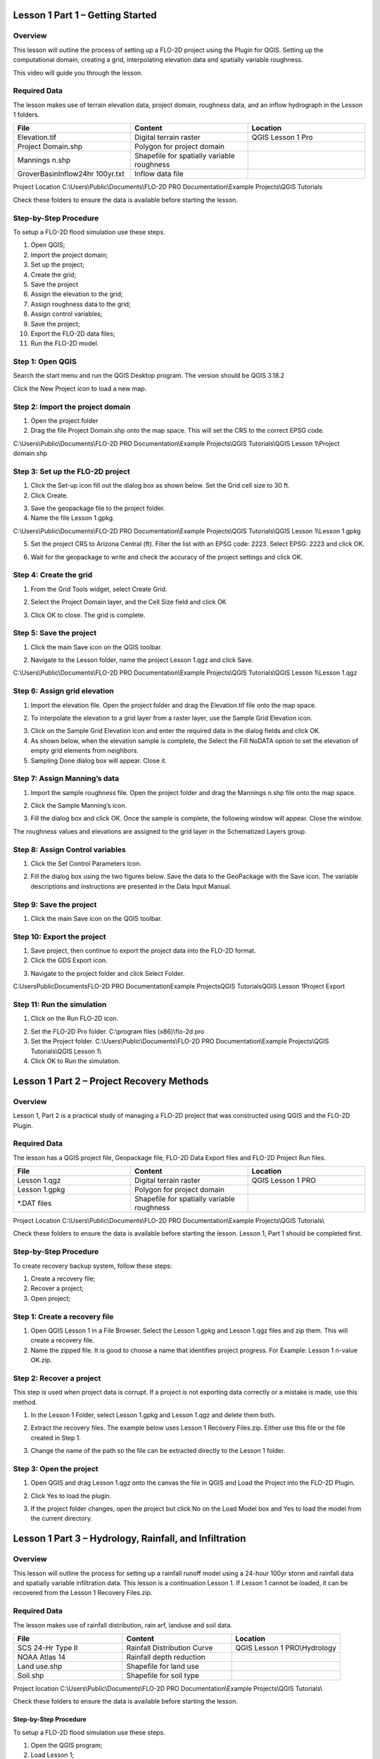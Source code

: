 Lesson 1 Part 1 – Getting Started
==================================

Overview
________

This lesson will outline the process of setting up a FLO-2D project using the Plugin for QGIS.
Setting up the computational domain, creating a grid, interpolating elevation data and spatially variable roughness.

This video will guide you through the lesson.

.. youtube:: vU9qQDuZpfY

Required Data
_____________

The lesson makes use of terrain elevation data, project domain, roughness data, and an inflow hydrograph in the Lesson 1 folders.

.. list-table::
   :widths: 33 33 33
   :header-rows: 0


   * - **File**
     - **Content**
     - **Location**

   * - Elevation.tif
     - Digital terrain raster
     - QGIS Lesson 1 Pro

   * - Project Domain.shp
     - Polygon for project domain
     -

   * - Mannings n.shp
     - Shapefile for spatially variable roughness
     -

   * - GroverBasinInflow24hr 100yr.txt
     - Inflow data file
     -


Project Location C:\\Users\\Public\\Documents\\FLO-2D PRO Documentation\\Example Projects\\QGIS Tutorials

Check these folders to ensure the data is available before starting the lesson.

Step-by-Step Procedure
______________________

To setup a FLO-2D flood simulation use these steps.

1.  Open QGIS;
2.  Import the project domain;
3.  Set up the project;
4.  Create the grid;
5.  Save the project
6.  Assign the elevation to the grid;
7.  Assign roughness data to the grid;
8.  Assign control variables;
9.  Save the project;
10.  Export the FLO-2D data files;
11.  Run the FLO-2D model.

Step 1: Open QGIS
_________________

.. image:: ../img/Workshop/Worksh002.png

Search the start menu and run the QGIS Desktop program.  The version should be QGIS 3.18.2

Click the New Project icon to load a new map.

.. image:: ../img/Workshop/Worksh003.png


Step 2: Import the project domain
_________________________________

1. Open the project folder

2. Drag the file Project Domain.shp onto the map space.
   This will set the CRS to the correct EPSG code.

C:\\Users\\Public\\Documents\\FLO-2D PRO Documentation\\Example Projects\\QGIS Tutorials\\QGIS Lesson 1\\Project domain.shp

.. image:: ../img/Workshop/Worksh004.png


Step 3: Set up the FLO-2D project
_________________________________

.. image:: ../img/Workshop/Worksh005.png

1. Click the Set-up icon fill out the dialog box as shown below.
   Set the Grid cell size to 30 ft.

2. Click Create.

.. image:: ../img/Workshop/Worksh006.png

3. Save the geopackage file to the project folder.

4. Name the file Lesson 1.gpkg.


C:\\Users\\Public\\Documents\\FLO-2D PRO Documentation\\Example Projects\\QGIS Tutorials\\QGIS Lesson 1\\Lesson 1.gpkg

5. Set the project CRS to Arizona Central (ft).
   Filter the list with an EPSG code: 2223.
   Select EPSG: 2223 and click OK.

.. image:: ../img/Workshop/Worksh007.png


6. Wait for the geopackage to write and check the accuracy of the project settings and click OK.

Step 4: Create the grid
_______________________

1. From the Grid Tools widget, select Create Grid.

.. image:: ../img/Workshop/Worksh008.png


2. Select the Project Domain layer, and the Cell Size field and click OK

.. image:: ../img/Workshop/Worksh009.png

3. Click OK to close.
   The grid is complete.

.. image:: ../img/Workshop/Worksh010.png


Step 5: Save the project
________________________

1. Click the main Save icon on the QGIS toolbar.

.. image:: ../img/Workshop/Worksh011.png


2. Navigate to the Lesson folder, name the project Lesson 1.qgz and click Save.

C:\\Users\\Public\\Documents\\FLO-2D PRO Documentation\\Example Projects\\QGIS Tutorials\\QGIS Lesson 1\\Lesson 1.qgz

Step 6: Assign grid elevation
_____________________________

1. Import the elevation file.
   Open the project folder and drag the Elevation.tif file onto the map space.

.. image:: ../img/Workshop/Worksh012.png


2. To interpolate the elevation to a grid layer from a raster layer, use the Sample Grid Elevation icon.

.. image:: ../img/Workshop/Worksh013.png


3. Click on the Sample Grid Elevation icon and enter the required data in the dialog fields and click OK.

4. As shown below, when the elevation sample is complete, the Select the Fill NoDATA option to set the elevation of empty grid elements from neighbors.

5. Sampling Done dialog box will appear.
   Close it.

.. image:: ../img/Workshop/Worksh153.png
.. image:: ../img/Workshop/Worksh154.png

Step 7: Assign Manning’s data
_____________________________

1. Import the sample roughness file.
   Open the project folder and drag the Mannings n.shp file onto the map space.

.. image:: ../img/Workshop/Worksh014.png


2. Click the Sample Manning’s icon.

.. image:: ../img/Workshop/Worksh015.png


3. Fill the dialog box and click OK.
   Once the sample is complete, the following window will appear.
   Close the window.

.. image:: ../img/Workshop/Worksh155.png
.. image:: ../img/Workshop/Worksh156.png

The roughness values and elevations are assigned to the grid layer in the Schematized Layers group.

.. image:: ../img/Workshop/Worksh016.png


Step 8: Assign Control variables
________________________________

1. Click the Set Control Parameters Icon.

.. image:: ../img/Workshop/Worksh017.png


2. Fill the dialog box using the two figures below.
   Save the data to the GeoPackage with the Save icon.
   The variable descriptions and instructions are presented in the Data Input Manual.

.. image:: ../img/Workshop/Worksh018.png


.. image:: ../img/Workshop/Worksh019.png


Step 9: Save the project
________________________

1. Click the main Save icon on the QGIS toolbar.

.. image:: ../img/Workshop/Worksh020.png


Step 10: Export the project
___________________________

1. Save project, then continue to export the project data into the FLO-2D format.

2. Click the GDS Export icon.

.. image:: ../img/Workshop/Worksh021.png


3. Navigate to the project folder and click Select Folder.

C:\Users\Public\Documents\FLO-2D PRO Documentation\Example Projects\QGIS Tutorials\QGIS Lesson 1\Project Export

Step 11: Run the simulation
___________________________

1. Click on the Run FLO-2D icon.

.. image:: ../img/Workshop/Worksh022.png


2. Set the FLO-2D Pro folder.
   C:\\program files (x86)\\flo-2d pro

3. Set the Project folder.
   C:\\Users\\Public\\Documents\\FLO-2D PRO Documentation\\Example Projects\\QGIS Tutorials\\QGIS Lesson 1\\

4. Click OK to Run the simulation.

.. image:: ../img/Workshop/Worksh023.png


Lesson 1 Part 2 – Project Recovery Methods
==========================================

.. _overview-1:

Overview
________

Lesson 1, Part 2 is a practical study of managing a FLO-2D project that was constructed using QGIS and the FLO-2D Plugin.

.. _required-data-1:

Required Data
_____________

The lesson has a QGIS project file, Geopackage file, FLO-2D Data Export files and FLO-2D Project Run files.

.. list-table::
   :widths: 33 33 33
   :header-rows: 0


   * - **File**
     - **Content**
     - **Location**

   * - Lesson 1.qgz
     - Digital terrain raster
     - QGIS Lesson 1 PRO

   * - Lesson 1.gpkg
     - Polygon for project domain
     -

   * - \*.DAT files
     - Shapefile for spatially variable roughness
     -


Project Location C:\\Users\\Public\\Documents\\FLO-2D PRO Documentation\\Example Projects\\QGIS Tutorials\\

Check these folders to ensure the data is available before starting the lesson.
Lesson 1, Part 1 should be completed first.

.. _step-by-step-procedure-1:

Step-by-Step Procedure
______________________

To create recovery backup system, follow these steps:

1. Create a recovery file;
2. Recover a project;
3. Open project;

Step 1: Create a recovery file
______________________________

1. Open QGIS Lesson 1 in a File Browser.
   Select the Lesson 1.gpkg and Lesson 1.qgz files and zip them.
   This will create a recovery file.

2. Name the zipped file.
   It is good to choose a name that identifies project progress.
   For Example: Lesson 1 n-value OK.zip.

.. image:: ../img/Workshop/Worksh024.png


Step 2: Recover a project
_________________________

This step is used when project data is corrupt.
If a project is not exporting data correctly or a mistake is made, use this method.

1. In the Lesson 1 Folder, select Lesson 1.gpkg and Lesson 1.qgz and delete them both.

.. image:: ../img/Workshop/Worksh025.png


2. Extract the recovery files.
   The example below uses Lesson 1 Recovery Files.zip. Either use this file or the file created in Step 1.

.. image:: ../img/Workshop/Worksh026.png


3. Change the name of the path so the file can be extracted directly to the Lesson 1 folder.

.. image:: ../img/Workshop/Worksh027.png


Step 3: Open the project
________________________

1. Open QGIS and drag Lesson 1.qgz onto the canvas the file in QGIS and Load the Project into the FLO-2D Plugin.

.. image:: ../img/Workshop/Worksh028.png


2. Click Yes to load the plugin.

.. image:: ../img/Workshop/Worksh029.png


3. If the project folder changes, open the project but click No on the Load Model box and Yes to load the model from the current directory.

.. image:: ../img/Workshop/Worksh030.png


Lesson 1 Part 3 – Hydrology, Rainfall, and Infiltration
=======================================================

Overview
________

This lesson will outline the process for setting up a rainfall runoff model using a 24-hour 100yr storm and rainfall data and spatially variable
infiltration data.
This lesson is a continuation Lesson 1.
If Lesson 1 cannot be loaded, it can be recovered from the Lesson 1 Recovery Files.zip.

Required Data
_____________

The lesson makes use of rainfall distribution, rain arf, landuse and soil data.

.. list-table::
   :widths: 33 33 33
   :header-rows: 0


   * - **File**
     - **Content**
     - **Location**

   * - SCS 24-Hr Type II
     - Rainfall Distribution Curve
     - QGIS Lesson 1 PRO\\Hydrology

   * - NOAA Atlas 14
     - Rainfall depth reduction
     -

   * - Land use.shp
     - Shapefile for land use
     -

   * - Soil.shp
     - Shapefile for soil type
     -


Project location C:\\Users\\Public\\Documents\\FLO-2D PRO Documentation\\Example Projects\\QGIS Tutorials\\

Check these folders to ensure the data is available before starting the lesson.

.. _step-by-step-procedure-2:

Step-by-Step Procedure
----------------------

To setup a FLO-2D flood simulation use these steps.

1.  Open the QGIS program;
2.  Load Lesson 1;
3.  Import aerial images;
4.  Assign inflow;
5.  Assign rainfall;
6.  Assign infiltration
7.  Check control variables;
8.  Save the project;
9.  Export the FLO-2D data files;
10.  Run the FLO-2D model.

.. _step-1-open-qgis-1:

.. image:: ../img/Workshop/Worksh002.png

Step 1: Open QGIS
___________________

Search the start menu and run the QGIS Desktop program.

Step 2: Load Lesson 1
_____________________

1. Open the project folder.

2. Drag the file Lesson 1.qgz onto the map space.
   If the file is missing.
   Extract it from the zipped recovery file.

C:\\Users\\Public\\Documents\\FLO-2D PRO Documentation\\Example Projects\\QGIS Tutorials\\QGIS Lesson 1\\Lesson 1.qgz

.. image:: ../img/Workshop/Worksh157.png

.. image:: ../img/Workshop/Worksh158.png

3. Click Yes to load the model.

.. image:: ../img/Workshop/Worksh031.png


Step 3: Import aerial images
____________________________

Inflow nodes are set up using the Boundary Condition Editor widget.

1. Load an aerial image to help with placement.

2. Use Quick Map Services Plugin with the Contributed Pack to load aerial images into the layer.

.. image:: ../img/Workshop/Worksh032.png


**Note: If an internet connection is not available, aerial images are saved to QGIS Lesson 1/Aerials folder.**

**Note: If you do not see the Google maps, go to Quick Map Services/Settings/More Services/Get Contributed Pack.**

Step 4: Add inflow node
_______________________

1. Zoom in on the top right corner of the project grid.
   Find the Basin Inlet feature.

.. image:: ../img/Workshop/Worksh033.png


2. Click the Add point BC icon.

.. image:: ../img/Workshop/Worksh034.png


3. Click the cell indicated on the map in the following image and click OK to close the window.

.. image:: ../img/Workshop/Worksh035.png


4. Click Save to load the data into the editor.

5. Updated the BC name and the Time series name.

.. image:: ../img/Workshop/Worksh036.png


6. The inflow hydrograph is stored in a text file in the project folder.
   Open this file in Notepad.

C:\\Users\\Public\\Documents\\FLO-2D PRO Documentation\\Example Projects\\QGIS Tutorials\\QGIS Lesson 1\\Hydrolgoy\\Ifnlow 24hr 100yr.txt

.. image:: ../img/Workshop/Worksh037.png


CTRL – A will select all data.

CTRL – C will copy the data.

CTRL – W will close the file.

.. image:: ../img/Workshop/Worksh038.png


7. Select the first cell of the FLO-2D Table Editor Table and click Paste.

.. image:: ../img/Workshop/Worksh039.png


8. Schematize the inflow data into the schema layers.

.. image:: ../img/Workshop/Worksh040.png


9. Click OK.

.. image:: ../img/Workshop/Worksh041.png


Step 5: Assign rainfall
_______________________

1. Import the NOAA Atlas rainfall map.
   Open the project folder and drag the NOAA Atlas 14 24hr 100yr.tif file onto the map space.

.. image:: ../img/Workshop/Worksh042.png

2. Uniform rainfall requires the total rain in inches or millimeters and a rainfall distribution.
   Set that to 3.74 Inches.

3. The rainfall distribution is in a rainfall distribution data file.
   Click the Import icon and load the data file from QGIS Lesson 1.

C:\\Users\\Public\\Documents\\FLO-2D PRO Documentation\\Example Projects\\QGIS Tutorials\\QGIS Lesson 1\\Hydrology\\SCS 24-Hr Type II.DAT

.. image:: ../img/Workshop/Worksh043.png


.. image:: ../img/Workshop/Worksh159.png
.. image:: ../img/Workshop/Worksh160.png

.. image:: ../img/Workshop/Worksh161.png

4.The rainfall data is imported into the FLO-2D Table Editor.

5. To perform the depth area reduction calculation, use the Area Reduction calculator.

.. image:: ../img/Workshop/Worksh044.png

.. image:: ../img/Workshop/Worksh162.png

6. Click the Area Reduction icon.

7. Fill the form and click OK.

8. The raster pixels are typically 1000 by 1000 ft or larger.
   It is not necessary to average the data.
   Fill the dialog box as shown below and click OK to calucate and OK to confirm the data was written to file.

.. image:: ../img/Workshop/Worksh045.png


Step 6: Assign infiltration
___________________________

1. Drag the file Land Use.shp onto the map space.

C:\\Users\\Public\\Documents\\FLO-2D PRO Documentation\\Example Projects\\QGIS Tutorials\\QGIS Lesson 1\\Hydrology\\Land Use.shp

.. image:: ../img/Workshop/Worksh046.png

2. Drag the file Soil.shp onto the map space.

C:\\Users\\Public\\Documents\\FLO-2D PRO Documentation\\Example Projects\\QGIS Tutorials\\QGIS Lesson 1\\Hydrology\\Soil.shp

.. image:: ../img/Workshop/Worksh047.png

3. From the Infiltration Editor click the Global Infiltration icon.

.. image:: ../img/Workshop/Worksh048.png


4. Check the Global Green Ampt switch and fill the global variables.
   The Global variables will be used for any cell that is not defined by the F lines in the spatially variable data assigned to INFIL.DAT.

5. Click OK to close.

.. image:: ../img/Workshop/Worksh049.png


6. On the Infiltration Editor click Calculate Green-Ampt.

.. image:: ../img/Workshop/Worksh050.png


7. Specify the attributes as shown in the following image and click OK.
   The calculation process will take 1 to 5 min for this project.

.. image:: ../img/Workshop/Worksh051.png


.. image:: ../img/Workshop/Worksh052.png


Step 7: Check control variables
_______________________________

1. Click the Control Parameters Icon.
   Make sure the Rain and Infiltration switches are turned on.
   Click Save to Close.

.. image:: ../img/Workshop/Worksh017.png


.. image:: ../img/Workshop/Worksh053.png


Step 8: Save the project
________________________

1. Click the main Save icon on the QGIS toolbar.

.. image:: ../img/Workshop/Worksh020.png


Step 9: Export the project
__________________________

1. Save project, then continue to export the project data into the FLO-2D format.
   Click the GDS Export icon.
   Navigate to the project folder and click Select Folder.

.. image:: ../img/Workshop/Worksh021.png


C:\\Users\\Public\\Documents\\FLO-2D PRO Documentation\\Example Projects\\QGIS Tutorials\\QGIS Lesson 1\\Project Export

Step 10: Run the simulation
___________________________

1. Click on the Run FLO-2D icon.

.. image:: ../img/Workshop/Worksh005.png


2. Set the FLO-2D Pro folder.
   C:\program files (x86)\flo-2d pro

3. Set the Project folder.

C:\\Users\\Public\\Documents\\FLO-2D PRO Documentation\\Example Projects\\QGIS Tutorials\\QGIS Lesson 1\\Lesson 1 Export

.. image:: ../img/Workshop/Worksh054.png


4. This project can be opened in the GDS and tested for accuracy.
